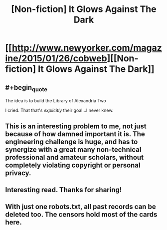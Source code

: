 #+TITLE: [Non-fiction] It Glows Against The Dark

* [[http://www.newyorker.com/magazine/2015/01/26/cobweb][[Non-fiction] It Glows Against The Dark]]
:PROPERTIES:
:Author: AmeteurOpinions
:Score: 14
:DateUnix: 1427079482.0
:END:

** #+begin_quote
  The idea is to build the Library of Alexandria Two
#+end_quote

I cried. That that's /explicitly/ their goal...I never knew.
:PROPERTIES:
:Author: Adamantium9001
:Score: 3
:DateUnix: 1427128698.0
:END:


** This is an interesting problem to me, not just because of how damned important it is. The engineering challenge is huge, and has to synergize with a great many non-technical professional and amateur scholars, without completely violating copyright or personal privacy.
:PROPERTIES:
:Author: AmeteurOpinions
:Score: 2
:DateUnix: 1427079741.0
:END:


** Interesting read. Thanks for sharing!
:PROPERTIES:
:Author: DaystarEld
:Score: 2
:DateUnix: 1427122184.0
:END:


** With just one robots.txt, all past records can be deleted too. The censors hold most of the cards here.
:PROPERTIES:
:Author: darkflagrance
:Score: 2
:DateUnix: 1427197390.0
:END:

